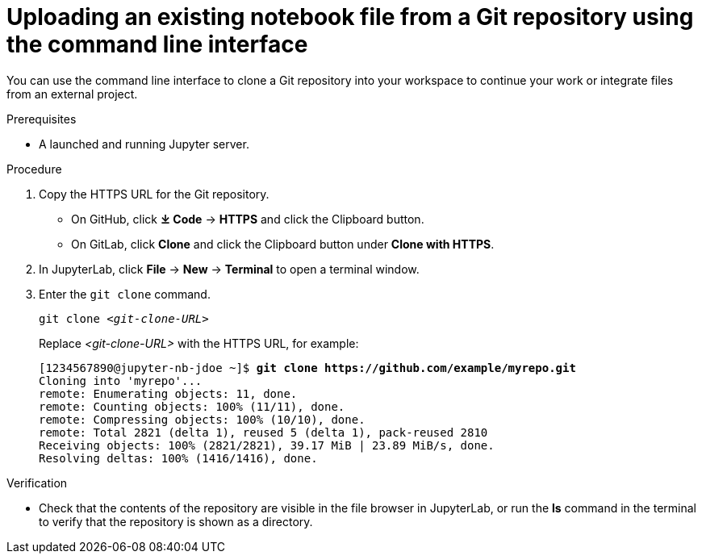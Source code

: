 :_module-type: PROCEDURE

[id='uploading-an-existing-notebook-file-from-a-git-repository-using-the-command-line-interface_{context}']
= Uploading an existing notebook file from a Git repository using the command line interface

[role='_abstract']
You can use the command line interface to clone a Git repository into your workspace to continue your work or integrate files from an external project.

.Prerequisites
* A launched and running Jupyter server.

.Procedure
. Copy the HTTPS URL for the Git repository.
+
** On GitHub, click *&#10515; Code* -> *HTTPS* and click the Clipboard button.
** On GitLab, click *Clone* and click the Clipboard button under *Clone with HTTPS*.
. In JupyterLab, click *File* -> *New* -> *Terminal* to open a terminal window.
. Enter the `git clone` command.
+
[source,subs="+quotes"]
----
git clone _<git-clone-URL>_
----
+
Replace _<git-clone-URL>_ with the HTTPS URL, for example:
+
[source,subs="+quotes"]
----
[1234567890@jupyter-nb-jdoe ~]$ *git clone https://github.com/example/myrepo.git*
Cloning into 'myrepo'...
remote: Enumerating objects: 11, done.
remote: Counting objects: 100% (11/11), done.
remote: Compressing objects: 100% (10/10), done.
remote: Total 2821 (delta 1), reused 5 (delta 1), pack-reused 2810
Receiving objects: 100% (2821/2821), 39.17 MiB | 23.89 MiB/s, done.
Resolving deltas: 100% (1416/1416), done.
----

// . In the JupyterLab interface, click *Git* -> *Clone a repository*.
// +
// The _Clone a repo_ dialog appears.
// . Enter the HTTPS URL of the repository that contains your notebook.
// . Click *CLONE*.
// . If prompted, enter your username and password for the Git repository.

.Verification
* Check that the contents of the repository are visible in the file browser in JupyterLab, or run the *ls* command in the terminal to verify that the repository is shown as a directory.

// [role="_additional-resources"]
// .Additional resources
// * TODO or delete
